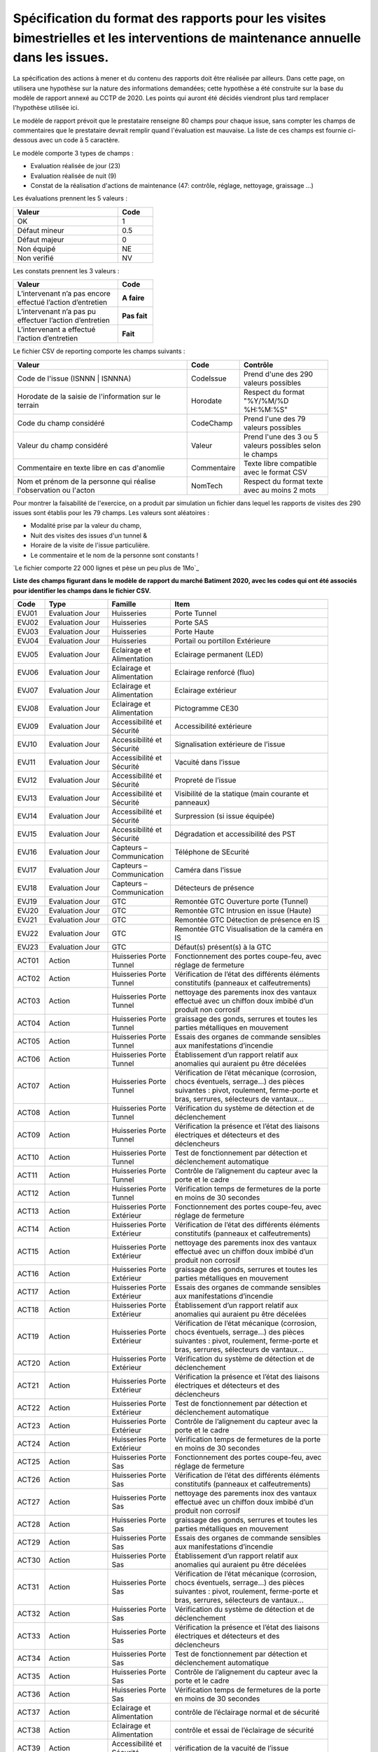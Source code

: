 Spécification du format des rapports pour les visites bimestrielles et les interventions de maintenance annuelle dans les issues.
**************************************************************************************************************************************
La spécification des actions à mener et du contenu des rapports doit être réalisée par ailleurs. 
Dans cette page, on utilisera une hypothèse sur la nature des informations demandées; 
cette hypothèse a été construite sur la base du modèle de rapport annexé au CCTP de 2020.
Les points qui auront été décidés viendront plus tard remplacer l'hypothèse utilisée ici.

Le modèle de rapport prévoit que le prestataire renseigne 80 champs pour chaque issue, sans compter les 
champs de commentaires que le prestataire devrait remplir quand l'évaluation est mauvaise. La liste de ces champs est fournie ci-dessous avec un code à 5 caractère.

Le modèle comporte 3 types de champs :

* Evaluation réalisée de jour (23)
* Evaluation réalisée de nuit (9)
* Constat de la réalisation d'actions de maintenance (47: contrôle, réglage, nettoyage, graissage ...)

Les évaluations prennent les 5 valeurs :

.. csv-table::
   :header: Valeur,Code
   :widths: 30,10
   :width: 40%

     OK,  1
     Défaut mineur, 0.5
     Défaut majeur,	0
     Non équipé, NE
     Non verifié, NV

Les constats prennent les 3 valeurs :

.. csv-table::
   :header: Valeur,Code
   :widths: 30,10
   :width: 40%

      L’intervenant n’a pas encore effectué l’action d’entretien,**A faire**	
      L’intervenant n’a pas pu effectuer l’action d’entretien,**Pas fait**
      L’intervenant a effectué l’action d’entretien,**Fait**

Le fichier CSV de reporting comporte les champs suivants :

.. csv-table::
   :header: Valeur,Code,Contrôle
   :widths: 40,10,20
   :width: 90%

      Code de l'issue (ISNNN | ISNNNA) , CodeIssue,Prend d'une des 290 valeurs possibles
      Horodate de la saisie de l'information sur le terrain, Horodate,Respect du format "%Y/%M/%D %H:%M:%S"
      Code du champ considéré,CodeChamp, Prend l'une des 79 valeurs possibles
      Valeur du champ  considéré,Valeur,Prend l'une des 3 ou 5 valeurs possibles selon le champs
      Commentaire en texte libre en cas d'anomlie,Commentaire,Texte libre compatible avec le format CSV
      Nom et prénom de la personne qui réalise l'observation ou l'acton, NomTech,Respect du format texte avec au moins 2 mots

Pour montrer la faisabilité de l'exercice, on a produit par simulation un fichier dans lequel les rapports de visites des 290 issues sont établis pour les 79 champs. Les valeurs sont aléatoires  :

* Modalité prise par la valeur du champ, 
* Nuit des visites des issues d'un tunnel & 
* Horaire de la visite de l'issue particulière. 
* Le commentaire et le nom de la personne sont constants ! 

`Le fichier comporte 22 000 lignes et pèse un peu plus de 1Mo`_



**Liste des champs figurant dans le modèle de rapport du marché Batiment 2020, avec les codes qui ont été associés pour identifier les champs dans le fichier CSV.**


.. csv-table::
   :header: Code,Type,Famille,Item
   :widths: 10,20,20,50
   :width: 90%      
      
      EVJ01,Evaluation Jour,Huisseries,Porte Tunnel
      EVJ02,Evaluation Jour,Huisseries,Porte SAS
      EVJ03,Evaluation Jour,Huisseries,Porte Haute
      EVJ04,Evaluation Jour,Huisseries,Portail ou portillon Extérieure
      EVJ05,Evaluation Jour,Eclairage et Alimentation,Eclairage permanent (LED)
      EVJ06,Evaluation Jour,Eclairage et Alimentation,Eclairage renforcé (fluo)
      EVJ07,Evaluation Jour,Eclairage et Alimentation,Eclairage extérieur
      EVJ08,Evaluation Jour,Eclairage et Alimentation,Pictogramme CE30
      EVJ09,Evaluation Jour,Accessibilité et Sécurité,Accessibilité extérieure
      EVJ10,Evaluation Jour,Accessibilité et Sécurité,Signalisation extérieure de l’issue
      EVJ11,Evaluation Jour,Accessibilité et Sécurité,Vacuité dans l’issue
      EVJ12,Evaluation Jour,Accessibilité et Sécurité,Propreté de l’issue
      EVJ13,Evaluation Jour,Accessibilité et Sécurité,Visibilité de la statique (main courante et panneaux)
      EVJ14,Evaluation Jour,Accessibilité et Sécurité,Surpression (si issue équipée)
      EVJ15,Evaluation Jour,Accessibilité et Sécurité,Dégradation et accessibilité des PST
      EVJ16,Evaluation Jour,Capteurs – Communication,Téléphone de SEcurité
      EVJ17,Evaluation Jour,Capteurs – Communication,Caméra dans l’issue
      EVJ18,Evaluation Jour,Capteurs – Communication,Détecteurs de présence
      EVJ19,Evaluation Jour,GTC,Remontée GTC Ouverture porte (Tunnel)
      EVJ20,Evaluation Jour,GTC,Remontée GTC Intrusion en issue (Haute)
      EVJ21,Evaluation Jour,GTC,Remontée GTC Détection de présence en IS
      EVJ22,Evaluation Jour,GTC,Remontée GTC Visualisation de la caméra en IS
      EVJ23,Evaluation Jour,GTC,Défaut(s) présent(s) à la GTC
      ACT01,Action,Huisseries Porte Tunnel,"Fonctionnement des portes coupe-feu, avec réglage de fermeture"
      ACT02,Action,Huisseries Porte Tunnel,Vérification de l’état des différents éléments constitutifs (panneaux et calfeutrements)
      ACT03,Action,Huisseries Porte Tunnel,nettoyage des parements inox des vantaux effectué avec un chiffon doux imbibé d’un produit non corrosif
      ACT04,Action,Huisseries Porte Tunnel,"graissage des gonds, serrures et toutes les parties métalliques en mouvement"
      ACT05,Action,Huisseries Porte Tunnel,Essais des organes de commande sensibles aux manifestations d’incendie
      ACT06,Action,Huisseries Porte Tunnel,Établissement d’un rapport relatif aux anomalies qui auraient pu être décelées
      ACT07,Action,Huisseries Porte Tunnel,"Vérification de l’état mécanique (corrosion, chocs éventuels, serrage…) des pièces suivantes : pivot, roulement, ferme-porte et bras, serrures, sélecteurs de vantaux…"
      ACT08,Action,Huisseries Porte Tunnel,Vérification du système de détection et de déclenchement
      ACT09,Action,Huisseries Porte Tunnel,Vérification la présence et l’état des liaisons électriques et détecteurs et des déclencheurs
      ACT10,Action,Huisseries Porte Tunnel,Test de fonctionnement par détection et déclenchement automatique
      ACT11,Action,Huisseries Porte Tunnel,Contrôle de l’alignement du capteur avec la porte et le cadre
      ACT12,Action,Huisseries Porte Tunnel,Vérification temps de fermetures de la porte en moins de 30 secondes
      ACT13,Action,Huisseries Porte Extérieur,"Fonctionnement des portes coupe-feu, avec réglage de fermeture"
      ACT14,Action,Huisseries Porte Extérieur,Vérification de l’état des différents éléments constitutifs (panneaux et calfeutrements)
      ACT15,Action,Huisseries Porte Extérieur,nettoyage des parements inox des vantaux effectué avec un chiffon doux imbibé d’un produit non corrosif
      ACT16,Action,Huisseries Porte Extérieur,"graissage des gonds, serrures et toutes les parties métalliques en mouvement"
      ACT17,Action,Huisseries Porte Extérieur,Essais des organes de commande sensibles aux manifestations d’incendie
      ACT18,Action,Huisseries Porte Extérieur,Établissement d’un rapport relatif aux anomalies qui auraient pu être décelées
      ACT19,Action,Huisseries Porte Extérieur,"Vérification de l’état mécanique (corrosion, chocs éventuels, serrage…) des pièces suivantes : pivot, roulement, ferme-porte et bras, serrures, sélecteurs de vantaux…"
      ACT20,Action,Huisseries Porte Extérieur,Vérification du système de détection et de déclenchement
      ACT21,Action,Huisseries Porte Extérieur,Vérification la présence et l’état des liaisons électriques et détecteurs et des déclencheurs
      ACT22,Action,Huisseries Porte Extérieur,Test de fonctionnement par détection et déclenchement automatique
      ACT23,Action,Huisseries Porte Extérieur,Contrôle de l’alignement du capteur avec la porte et le cadre
      ACT24,Action,Huisseries Porte Extérieur,Vérification temps de fermetures de la porte en moins de 30 secondes
      ACT25,Action,Huisseries Porte Sas,"Fonctionnement des portes coupe-feu, avec réglage de fermeture"
      ACT26,Action,Huisseries Porte Sas,Vérification de l’état des différents éléments constitutifs (panneaux et calfeutrements)
      ACT27,Action,Huisseries Porte Sas,nettoyage des parements inox des vantaux effectué avec un chiffon doux imbibé d’un produit non corrosif
      ACT28,Action,Huisseries Porte Sas,"graissage des gonds, serrures et toutes les parties métalliques en mouvement"
      ACT29,Action,Huisseries Porte Sas,Essais des organes de commande sensibles aux manifestations d’incendie
      ACT30,Action,Huisseries Porte Sas,Établissement d’un rapport relatif aux anomalies qui auraient pu être décelées
      ACT31,Action,Huisseries Porte Sas,"Vérification de l’état mécanique (corrosion, chocs éventuels, serrage…) des pièces suivantes : pivot, roulement, ferme-porte et bras, serrures, sélecteurs de vantaux…"
      ACT32,Action,Huisseries Porte Sas,Vérification du système de détection et de déclenchement
      ACT33,Action,Huisseries Porte Sas,Vérification la présence et l’état des liaisons électriques et détecteurs et des déclencheurs
      ACT34,Action,Huisseries Porte Sas,Test de fonctionnement par détection et déclenchement automatique
      ACT35,Action,Huisseries Porte Sas,Contrôle de l’alignement du capteur avec la porte et le cadre
      ACT36,Action,Huisseries Porte Sas,Vérification temps de fermetures de la porte en moins de 30 secondes
      ACT37,Action,Eclairage et Alimentation,contrôle de l’éclairage normal et de sécurité
      ACT38,Action,Eclairage et Alimentation,contrôle et essai de l’éclairage de sécurité
      ACT39,Action,Accessibilité et Sécurité,vérification de la vacuité de l’issue
      ACT40,Action,Accessibilité et Sécurité,Vérification de la présence des panneaux d’évacuation
      ACT41,Action,Accessibilité et Sécurité,contrôle main courante
      ACT42,Action,Accessibilité et Sécurité,contrôle de l’état extérieur des armoires électriques
      ACT43,Action,Accessibilité et Sécurité,contrôle de fonctionnement de la surpression
      ACT44,Action,Capteurs – Communication,contrôle et essai du téléphone de sécurité
      ACT45,Action,Capteurs – Communication,contrôle du fonctionnement du capteur de présence
      ACT46,Action,Capteurs – Communication,contrôle de fonctionnement de la caméra
      ACT47,Action,GTC,"Vérification des remontées d’information vers le PCTT (capteurs de portes, fonctionnement surpression, présence, caméra, téléphone de sécurité)"
      EVN01,Evaluation Nuit,Signalisation,Plots de jalonnement
      EVN02,Evaluation Nuit,Signalisation,Chevrons
      EVN03,Evaluation Nuit,Signalisation,Capotage + tri-flash
      EVN04,Evaluation Nuit,Signalisation,CE30
      EVN05,Evaluation Nuit,Signalisation,"Présence et visibilité de la statique (DP2a/b, issue en face)"
      EVN06,Evaluation Nuit,Signalisation,Défaut(s) présent(s) à la GTC
      EVN07,Evaluation Nuit,Sonorisation,Sirene
      EVN08,Evaluation Nuit,Sonorisation,Balises sonores
      EVN09,Evaluation Nuit,PST en Tunnel,Dégradation et accessibilité des PST












